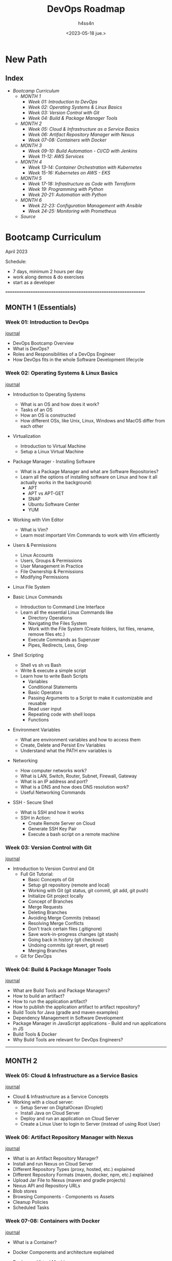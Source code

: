 #+title:    DevOps Roadmap
#+author:   h4ss4n
#+date:     <2023-05-18 jue.>

* New Path

** Index
- [[Bootcamp Curriculum][Bootcamp Curriculum]]
  + [[MONTH 1 (Essentials)][MONTH 1]]
    - [[Week 01: Introduction to DevOps][Week 01: Introduction to DevOps]]
    - [[Week 02: Operating Systems & Linux Basics][Week 02: Operating Systems & Linux Basics]]
    - [[Week 03: Version Control with Git][Week 03: Version Control with Git]]
    - [[Week 04: Build & Package Manager Tools][Week 04: Build & Package Manager Tools]]
  + [[MONTH 2][MONTH 2]]
    - [[Week 05: Cloud & Infrastructure as a Service Basics][Week 05: Cloud & Infrastructure as a Service Basics]]
    - [[Week 06: Artifact Repository Manager with Nexus][Week 06: Artifact Repository Manager with Nexus]]
    - [[Week 07-08: Containers with Docker][Week 07-08: Containers with Docker]]
  + [[MONTH 3][MONTH 3]]
    - [[Week 09-10: Build Automation - CI/CD with Jenkins][Week 09-10: Build Automation - CI/CD with Jenkins]]
    - [[Week 11-12: AWS Services][Week 11-12: AWS Services]]
  + [[MONTH 4][MONTH 4]]
    - [[Week 13-14: Container Orchestration with Kubernetes][Week 13-14: Container Orchestration with Kubernetes]]
    - [[Week 15-16: Kubernetes on AWS - EKS][Week 15-16: Kubernetes on AWS - EKS]]
  + [[MONTH 5][MONTH 5]]
    - [[Week 17-18: Infrastructure as Code with Terraform][Week 17-18: Infrastructure as Code with Terraform]]
    - [[Week 19: Programming with Python][Week 19: Programming with Python]]
    - [[Week 20-21: Automation with Python][Week 20-21: Automation with Python]]
  + [[MONTH 6][MONTH 6]]
    - [[Week 22-23: Configuration Management with Ansible][Week 22-23: Configuration Management with Ansible]]
    - [[Week 24-25: Monitoring with Prometheus][Week 24-25: Monitoring with Prometheus]]
  + [[Source][Source]]


* Bootcamp Curriculum
April 2023

Schedule:
  - 7 days, minimum 2 hours per day
  - work along demos & do exercises
  - start as a developer
===============================================================

** MONTH 1 (Essentials)

*** Week 01: Introduction to DevOps
[[file:roadmap/week-01.org][journal]]

  - DevOps Bootcamp Overview
  - What is DevOps?
  - Roles and Responsibilities of a DevOps Engineer
  - How DevOps fits in the whole Software Development lifecycle


*** Week 02: Operating Systems & Linux Basics
[[file:roadmap/week-02.org][journal]]

  - Introduction to Operating Systems
    + What is an OS and how does it work?
    + Tasks of an OS
    + How an OS is constructed
    + How different OSs, like Unix, Linux, Windows and MacOS differ from each other

  - Virtualization
    + Introduction to Virtual Machine
    + Setup a Linux Virtual Machine

  - Package Manager - Installing Software
    + What is a Package Manager and what are Software Repositories?
    + Learn all the options of installing software on Linux and how it all actually works in the background:
      - APT
      - APT vs APT-GET
      - SNAP
      - Ubuntu Software Center
      - YUM

  - Working with Vim Editor
    + What is Vim?
    + Learn most important Vim Commands to work with Vim efficiently

  - Users & Permissions
    + Linux Accounts
    + Users, Groups & Permissions
    + User Management in Practice
    + File Ownership & Permissions
    + Modifying Permissions

  - Linux File System

  - Basic Linux Commands
    + Introduction to Command Line Interface
    + Learn all the essential Linux Commands like
      - Directory Operations
      - Navigating the Files System
      - Work with the File System (Create folders, list files, rename, remove files etc.)
      - Execute Commands as Superuser
      - Pipes, Redirects, Less, Grep

  - Shell Scripting
    + Shell vs sh vs Bash
    + Write & execute a simple script
    + Learn how to write Bash Scripts
      - Variables
      - Conditional Statements
      - Basic Operators
      - Passing Arguments to a Script to make it customizable and reusable
      - Read user input
      - Repeating code with shell loops
      - Functions

  - Environment Variables
    + What are environment variables and how to access them
    + Create, Delete and Persist Env Variables
    + Understand what the PATH env variables is

  - Networking
    + How computer networks work?
    + What is LAN, Switch, Router, Subnet, Firewall, Gateway
    + What is an IP address and port?
    + What is a DNS and how does DNS resolution work?
    + Useful Networking Commands

  - SSH - Secure Shell
    + What is SSH and how it works
    + SSH in Action:
      - Create Remote Server on Cloud
      - Generate SSH Key Pair
      - Execute a bash script on a remote machine


*** Week 03: Version Control with Git
[[file:roadmap/week-03.org][journal]]

  - Introduction to Version Control and Git
    + Full Git Tutorial:
      - Basic Concepts of Git
      - Setup git repository (remote and local)
      - Working with Git (git status, git commit, git add, git push)
      - Initialize Git project locally
      - Concept of Branches
      - Merge Requests
      - Deleting Branches
      - Avoiding Merge Commits (rebase)
      - Resolving Merge Conflicts
      - Don't track certain files (.gitignore)
      - Save work-in-progress changes (git stash)
      - Going back in history (git checkout)
      - Undoing commits (git revert, git reset)
      - Merging Branches
    + Git for DevOps


*** Week 04: Build & Package Manager Tools
[[file:roadmap/week-04.org][journal]]

  - What are Build Tools and Package Managers?
  - How to build an artifact?
  - How to run the application artifact?
  - How to publish the application artifact to artifact repository?
  - Build Tools for Java (gradle and maven examples)
  - Dependency Management in Software Development
  - Package Manager in JavaScript applications - Build and run applications in JS
  - Build Tools & Docker
  - Why Build Tools are relevant for DevOps Engineers?


---------------------------------------------------------------
** MONTH 2

*** Week 05: Cloud & Infrastructure as a Service Basics
[[file:roadmap/week-05.org][journal]]

  - Cloud & Infrastructure as a Service Concepts
  - Working with a cloud server:
    + Setup Server on DigitalOcean (Droplet)
    + Install Java on Cloud Server
    + Deploy and run an application on Cloud Server
    + Create a Linux User to login to Server (instead of using Root User)


*** Week 06: Artifact Repository Manager with Nexus
[[file:roadmap/week-06.org][journal]]

  - What is an Artifact Repository Manager?
  - Install and run Nexus on Cloud Server
  - Different Repository Types (proxy, hosted, etc.) explained
  - Different Repository Formats (maven, docker, npm, etc.) explained
  - Upload Jar File to Nexus (maven and gradle projects)
  - Nexus API and Repository URLs
  - Blob stores
  - Browsing Components - Components vs Assets
  - Cleanup Policies
  - Scheduled Tasks


*** Week 07-08: Containers with Docker
[[file:roadmap/week-07-08.org][journal]]

  - What is a Container?
  - Docker Components and architecture explained
  - Docker vs. Virtual Machine
  - Main Docker Commands
  - Debugging a Docker Container
  - Demo Project Overview - Docker in Practice (Nodejs App with MongoDB and MongoExpress UI)
  - Developing with Containers
  - Docker Compose - Running multiple services
  - Dockerfile - Building our own Docker Image
  - Private Docker Repository - Pushing our built Docker Image into a private Registry on AWS
  - Deploy containerized app
  - Docker Volumes - Persist data in Docker
  - Volumes Demo - Configure persistence for our demo project
  - Docker Best Practices

  - Docker & Nexus
    + Create Docker Images Repository on Nexus
    + Push/Pull Docker Image from/to Nexus Repository Manager
    + Install Nexus with Docker
    + Configure insecure repositories in Docker Engine


---------------------------------------------------------------
** MONTH 3

*** Week 09-10: Build Automation - CI/CD with Jenkins
[[file:roadmap/week-09-10.org][journal]]

  - What is Build Automation? What is Jenkins?
  - Install Jenkins on cloud server (Docker vs Server install)
  - Jenkins plugins
  - Installing build tools in Jenkins
  - Jenkins Basics Demo
    + Create Freestyle Job
    + Configure Git Repository
    + Run Tests and Build Java Application
  - Docker in Jenkins
    + Make Docker commands available in Jenkins
    + Build Docker Image
    + Push to DockerHub Repo
    + Push to Nexus Repo
  - Jenkins Pipeline (Use Cases)
  - Create a simple Pipeline Job
  - Full Jenkinsfile Syntax Demo
  - Create a full Pipeline Job
    + Build Java App
    + Build Docker Image
    + Push to private DockerHub
  - Create a Multi-Branch Pipeline Job
  - Credentials in Jenkins
  - Jenkins Shared Library
  - WebHooks - Trigger Jenkins Jobs automatically
  - Versioning Application in Continuous Deployment
    + Concepts of Versioning in Software Development
    + Increment Application version from Jenkins Pipeline
    + Set new Docker Image version from Jenkins Pipeline
    + Commit Version Bump from Jenkins Pipeline


*** Week 11-12: AWS Services
[[file:roadmap/week-11-12.org][journal]]

  - Introduction to Amazon Web Services
  - Identity & Access Management (IAM) - User, Groups and Permissions
  - Regions and Availability Zones
  - Virtual Private Cloud (VPC) - Your Private Network
    + Subnets
    + Security Groups
    + Internet Gateway
    + Route Table
    + CIDR Blocks
  - Introduction to Elastic Compute Cloud (EC2)
    + Create an EC2 Instance
    + Run Webapplication on EC2 using Docker
  - AWS Command Line Tool
    + Install and configure AWS CLI
    + Create EC2
    + Create Security Group
    + Create key-pair
    + Create IAM user with permissions

  - AWS & Jenkins - Continuous Deployment with Jenkins to AWS EC2
    + Automate deploying from Jenkins Pipeline to EC2 Intance
      - using docker run
      - using docker-compose
    + Real-life example of dynamically setting new image version in docker-compose
    + SSH agent plugin and SSH credential type in Jenkins


---------------------------------------------------------------
** MONTH 4

*** Week 13-14: Container Orchestration with Kubernetes
[[file:roadmap/week-13-14.org][journal]]

  - Introduction to Kubernetes
  - Understand the main Kubernetes Components
    + Node, Pod, Service, Ingress, ConfigMap, Secret, Volume, Deployment, StatefulSet
  - Kubernetes Architecture
  - Minikube and kubectl - Local Setup
  - Main Kubectl Commands - K8s CLI
    + Create and debug Pod in a Minicluster
  - Kubernetes YAML Configuration File
    + Create and Configure Deployment and Service Component
  - Demo Project: MongoDB and MongoExpress
  - Organizing your components with K8s Namespaces
  - Kubernetes Service Types
  - Making your App accessible from outside with Kubernetes Ingress
  - Persisting Data in Kubernetes with Volumes
    + Persistent Volume
    + Persistent Volume Claim
    + Storage Class
  - ConfigMap and Secret Kubernetes Volume Types
  - Deploying Stateful Apps with StatefulSet
  - Deploying Kubernetes cluster on a Managed Kubernetes Service (K8s on Cloud)
  - Helm - Package Manager of Kubernetes
  - Helm Demo: Install a Stateful Application on Kubernetes using Helm
  - Demo: Deploy App from Private Docker Registry
  - Extending the Kubernetes API with Operator
  - Prometheus Operator Demo with Helm: Setup Prometheus Monitoring in K8s
  - Secure your cluster - Authorization with Role Based Access Control (RBAC)

  - Microservices in Kubernetes
    + Introduction to Microservices
    + Demo project: Deploy Microservices Application
    + Demo project: Create common Helm Chart for Microservices
    + Demo project: Deploy Microservices with helmfile
    + Production & Security Best Practices


*** Week 15-16: Kubernetes on AWS - EKS
[[file:roadmap/week-15-16.org][journal]]

  - AWS & Kubernetes
    + AWS Container Services: Overview (ECR, ECS, EKS, Fargate)
    + Create an EKS cluster with AWS Management Console (UI)
      - Create cluster VPC
      - Create cluster Roles
      - Use Cloudformation Stack
      - EC2 Worker Nodes
      - Fargate Profile
      - Configure Austoscaler
      - Configure kube context to connect to the cluster
    + Create an EKS cluster with eksctl (the easy way)

  - AWS & Kubernetes & Jenkins & Docker - CI/CD
    + Configure kubectl inside Jenkins
    + Configure kube context in Jenkins
    + Install aws-iam-authenticator in Jenkins
    + Complete Jenkins Pipeline - Deploy to EKS - using kubectl
    + Complete Jenkins Pipeline - Build and push docker image to ECR and deploy to EKS
    + Complete Jenkins Pipeline - Deploy to LKE using Kubernetes CLI plugin and kubeconfig file


---------------------------------------------------------------
** MONTH 5

*** Week 17-18: Infrastructure as Code with Terraform
[[file:roadmap/week-17-18.org][journal]]

  - What is Terraform? How it works
  - Architecture
  - Providers
  - Resources & Data Sources
  - Variables & Output Values
  - Environment variables in Terraform
  - Terraform commands
  - Terraform State
  - Provisioners
  - Modules
  - Remote State

  - Terraform & AWS
    + Create Security Group
    + Create VPC
    + Create Subnet
    + Create Route Table
    + Create Internet Gateway
    + Create key-pair
    + Provision EC2 server
    + Modularize the demo project

  - Terraform & AWS & Kubernetes
    + Use existing modules from Terraform Registry
    + Create VPC
    + Provision EKS cluster

  - Terraform & AWS & Jenkins - complete CI/CD
    + Configure Terraform in Jenkins
    + Automate provisioning EC2 instance from Jenkins pipeline and deploy the application with docker-compose
    + Terraform Best Practices


*** Week 19: Programming with Python
[[file:roadmap/week-19.org][journal]]

  - Introduction to Python: What is Python and why to learn Python as a DevOps engineer?
  - Installation and Setup Local Development Environment
  - Write our first Python program
  - Python IDE vs simple File Editor
  - Strings and Number Data Types
  - Variables
  - Encapsulate Logic with Functions
  - Accepting User Input
  - Conditionals (if / else) and Boolean Data Type
  - Error Handling with Try / Except
  - While Loops
  - Lists and For Loops
  - Comments in Python
  - Sets
  - Built-In Functions
  - Dictionary Data Type
  - Modularize your project with Modules
  - Project: Countdown App
  - Packages, PyPI and pip
  - Project: Automation with Python (Working with Spreadsheets)
  - Object Oriented Programming: Classes and Objects
  - Project: API Request to GitLab


*** Week 20-21: Automation with Python
[[file:roadmap/week-20-21.org][journal]]

  After having learnt the programming basics and now being able to write programs, you will learn how to use this Python knowledge for DevOps use cases.

  - Cloud Automation - AWS & Python
    + Introduction to Boto (AWS Library for Python)
    + Install Boto3 and connect to AWS
    + Getting familiar with Boto Library
      - Automate creating VPC and Subnets
    + Terraform vs Python - understand the differences and when to use which tool

  - Automation Tasks around EC2 Instance:
    + Health Check: Automatically check the status of EC2 Instances
    + Scheduler: Write a scheduled task that executes the status check in a specified interval automatically
    + Configure Server: Automate adding tags to EC2 Instances with the environment label
    + Automate getting cluster information from all EKS clusters in your AWS account

  - Automation Tasks around Data Backup & Restore
    + Backup EC2 Instances: Automate creating snapshots of EC2 Volumes
    + Cleanup Task: Write a cleanup script to automate cleanup of old EC2 snapshots
    + Restore EC2 Volume: Write a program to restore an EC2 volume with the backup snapshot and attach it to the EC2 Instance

  - Automation Tasks around Website Monitoring (without AWS)
    + Monitoring: Write a scheduled automation program that monitors the website's health
    + E-Mail Notification: Configure python program to automatically send an email every time the website or server is down
    + Recover: Restart the application and reboot the underlying remote server


---------------------------------------------------------------
** MONTH 6

*** Week 22-23: Configuration Management with Ansible
[[file:roadmap/week-22-23.org][journal]]

  As a continuation of the projects in all the previous modules, we will use Ansible to further automate and optimize DevOps processes. Ansible, next to Terraform is one of the most popular infrastructure as code and configuration management tools currently used in IT projects.

  - Core Concepts and Syntax of Ansible
    + Introduction to Ansible
    + Install & Configure Ansible
    + Setup Managed Server to configure with Ansible
    + Ansible Inventory
    + Ansible ad-hoc Commands
    + Configure AWS EC2 server with Ansible
    + Managing Host Key Checking and SSH keys
    + Ansible Tasks, Play & Playbook
    + Ansible Modules
    + Ansible Collections & Ansible Galaxy
    + Ansible Variables - to make your Playbook customizable
    + Troubleshooting in Ansible
    + Conditionals
    + Privilege Escalation
    + Ansible Configuration - Default Inventory File

  - Learn most common Ansible modules with hands-on demos:
    + Project: Deploy Nodejs Application
    + Project: Deploy Nexus
    + Configure servers with different Linux distributions on AWS and Digital Ocean platforms

  In these projects we will install tools on a server, configure applications, work with a file system, move static files between machines etc.

  Essentially you will learn how to map and translate shell scripts and commands into Ansible Playbooks to automate various common tasks in general.

  - More Advanced Topics & Integrations with other Technologies
    + Dynamic Inventory for EC2 Servers
    + Ansible Roles - to make your Ansible content more reusable and modular for better maintenance
    + Project: Ansible & Terraform
    + Project: Run Docker applications
    + Project: Deploying Applications in Kubernetes
    + Project: Run Ansible from Jenkins Pipeline

  So, you don't learn Ansible just as a standalone tool in this bootcamp, but rather integrated in different technologies, like Docker, K8s, Terraform, Jenkins, AWS and so on, in various real world use cases, as it builds on the previous modules in the bootcamp!


*** Week 24-25: Monitoring with Prometheus
[[file:roadmap/week-24-25.org][journal]]

  - Introduction to Monitoring with Prometheus
  - Install Prometheus Stack in Kubernetes
  - Data Visualization with Prometheus UI
  - Introduction to Grafana
  - Alert Rules in Prometheus
  - Create own Alert Rules
  - Introduction to Alertmanager
  - Configure Alertmanager with Email Receiver
  - Trigger Alerts for Email Receiver
  - Monitor Third-Party Applications
  - Deploy Redis Exporter
  - Alert Rules & Grafana Dashboard for Redis
  - Collect & Expose Metrics with Prometheus Client Library
  - Scrape Own Application Metrics & Configure Own Grafana Dashboard


** Source

+ https://www.techworld-with-nana.com/devops-bootcamp
